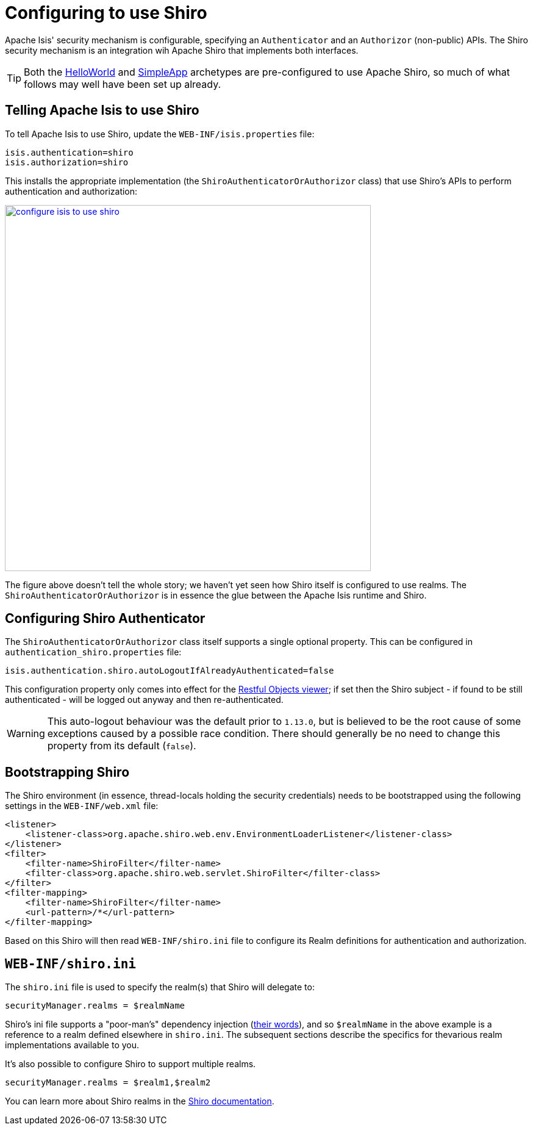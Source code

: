 [[_ugsec_configuring-isis-to-use-shiro]]
= Configuring to use Shiro
:Notice: Licensed to the Apache Software Foundation (ASF) under one or more contributor license agreements. See the NOTICE file distributed with this work for additional information regarding copyright ownership. The ASF licenses this file to you under the Apache License, Version 2.0 (the "License"); you may not use this file except in compliance with the License. You may obtain a copy of the License at. http://www.apache.org/licenses/LICENSE-2.0 . Unless required by applicable law or agreed to in writing, software distributed under the License is distributed on an "AS IS" BASIS, WITHOUT WARRANTIES OR  CONDITIONS OF ANY KIND, either express or implied. See the License for the specific language governing permissions and limitations under the License.
:_basedir: ../../
:_imagesdir: images/


Apache Isis' security mechanism is configurable, specifying an `Authenticator` and an `Authorizor` (non-public) APIs.
The Shiro security mechanism is an integration wih Apache Shiro that implements both interfaces.

[TIP]
====
Both the xref:../ugfun/ugfun.adoc#_ugfun_getting-started_helloworld-archetype[HelloWorld] and xref:../ugfun/ugfun.adoc#_ugfun_getting-started_simpleapp-archetype[SimpleApp] archetypes are pre-configured to use Apache Shiro, so much of what follows may well have been set up already.
====


== Telling Apache Isis to use Shiro

To tell Apache Isis to use Shiro, update the `WEB-INF/isis.properties` file:

[source,ini]
----
isis.authentication=shiro
isis.authorization=shiro
----

This installs the appropriate implementation (the `ShiroAuthenticatorOrAuthorizor` class) that use Shiro's APIs to perform authentication and authorization:

image::{_imagesdir}security/security-apis-impl/configure-isis-to-use-shiro.png[width="600px",link="{_imagesdir}security/security-apis-impl/configure-isis-to-use-shiro.png"]

The figure above doesn't tell the whole story; we haven't yet seen how Shiro itself is configured to use realms.
The `ShiroAuthenticatorOrAuthorizor` is in essence the glue between the Apache Isis runtime and Shiro.


== Configuring Shiro Authenticator

The `ShiroAuthenticatorOrAuthorizor` class itself supports a single optional property.
This can be configured in `authentication_shiro.properties` file:

[source,ini]
----
isis.authentication.shiro.autoLogoutIfAlreadyAuthenticated=false
----

This configuration property only comes into effect for the xref:../ugvro/ugvro.adoc#[Restful Objects viewer]; if set then the Shiro subject - if found to be still authenticated - will be logged out anyway and then re-authenticated.

[WARNING]
====
This auto-logout behaviour was the default prior to `1.13.0`, but is believed to be the root cause of some exceptions caused by a possible race condition.
There should generally be no need to change this property from its default (`false`).
====



== Bootstrapping Shiro

The Shiro environment (in essence, thread-locals holding the security credentials) needs to be bootstrapped using the following settings in the `WEB-INF/web.xml` file:

[source,xml]
----
<listener>
    <listener-class>org.apache.shiro.web.env.EnvironmentLoaderListener</listener-class>
</listener>
<filter>
    <filter-name>ShiroFilter</filter-name>
    <filter-class>org.apache.shiro.web.servlet.ShiroFilter</filter-class>
</filter>
<filter-mapping>
    <filter-name>ShiroFilter</filter-name>
    <url-pattern>/*</url-pattern>
</filter-mapping>
----

Based on this Shiro will then read `WEB-INF/shiro.ini` file to configure its Realm definitions for authentication and authorization.



== `WEB-INF/shiro.ini`

The `shiro.ini` file is used to specify the realm(s) that Shiro will delegate to:

[source,ini]
----
securityManager.realms = $realmName
----

Shiro's ini file supports a "poor-man's" dependency injection (link:https://shiro.apache.org/configuration.html[their words]), and so `$realmName` in the above example is a reference to a realm defined elsewhere in `shiro.ini`.
The subsequent sections describe the specifics for thevarious realm implementations available to you.


It's also possible to configure Shiro to support multiple realms.

[source,ini]
----
securityManager.realms = $realm1,$realm2
----

You can learn more about Shiro realms in the link:http://shiro.apache.org/realm.html[Shiro documentation].

